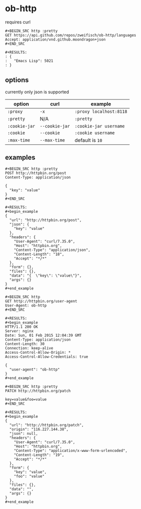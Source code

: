 * ob-http
  
requires curl

: #+BEGIN_SRC http :pretty
: GET https://api.github.com/repos/zweifisch/ob-http/languages
: Accept: application/vnd.github.moondragon+json
: #+END_SRC
: 
: #+RESULTS:
: : {
: :   "Emacs Lisp": 5021
: : }

** options

currently only json is supported

| option        | curl           | example                 |
|---------------+----------------+-------------------------|
| =:proxy=      | =-x=           | =:proxy localhost:8118= |
| =:pretty=     | N/A            | =:pretty=               |
| =:cookie-jar= | =--cookie-jar= | =:cookie-jar username=  |
| =:cookie=     | =--cookie=     | =:cookie username=      |
| =:max-time=   | =--max-time=   | default is =10=         |

** examples
   
: #+BEGIN_SRC http :pretty
: POST http://httpbin.org/post
: Content-Type: application/json
: 
: {
:   "key": "value"
: }
: #+END_SRC
: 
: #+RESULTS:
: #+begin_example
: {
:   "url": "http://httpbin.org/post",
:   "json": {
:     "key": "value"
:   },
:   "headers": {
:     "User-Agent": "curl/7.35.0",
:     "Host": "httpbin.org",
:     "Content-Type": "application/json",
:     "Content-Length": "18",
:     "Accept": "*/*"
:   },
:   "form": {},
:   "files": {},
:   "data": "{  \"key\": \"value\"}",
:   "args": {}
: }
: #+end_example

: #+BEGIN_SRC http
: GET http://httpbin.org/user-agent
: User-Agent: ob-http
: #+END_SRC
: 
: #+RESULTS:
: #+begin_example
: HTTP/1.1 200 OK
: Server: nginx
: Date: Sun, 01 Feb 2015 12:04:39 GMT
: Content-Type: application/json
: Content-Length: 30
: Connection: keep-alive
: Access-Control-Allow-Origin: *
: Access-Control-Allow-Credentials: true
: 
: {
:   "user-agent": "ob-http"
: }
: #+end_example

: #+BEGIN_SRC http :pretty
: PATCH http://httpbin.org/patch
: 
: key=value&foo=value
: #+END_SRC
: 
: #+RESULTS:
: #+begin_example
: {
:   "url": "http://httpbin.org/patch",
:   "origin": "116.227.144.38",
:   "json": null,
:   "headers": {
:     "User-Agent": "curl/7.35.0",
:     "Host": "httpbin.org",
:     "Content-Type": "application/x-www-form-urlencoded",
:     "Content-Length": "19",
:     "Accept": "*/*"
:   },
:   "form": {
:     "key": "value",
:     "foo": "value"
:   },
:   "files": {},
:   "data": "",
:   "args": {}
: }
: #+end_example

